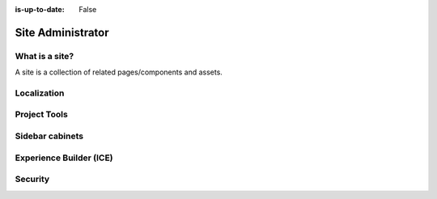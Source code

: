 :is-up-to-date: False

.. Section Outline
   5.1 What is a site
   5.2 Localization
   5.2.1 Per user timezone or one timezone for all users
   5.3 Site Tools
   5.4 Sidebar cabinets
   5.5 Experience Builder (ICE)
   5.6 Security
   5.6.1 Roles and permissions

.. _newIa-site-admin:

==================
Site Administrator
==================

---------------
What is a site?
---------------

A site is a collection of related pages/components and assets.

------------
Localization
------------

-------------
Project Tools
-------------

----------------
Sidebar cabinets
----------------

------------------------
Experience Builder (ICE)
------------------------

--------
Security
--------

